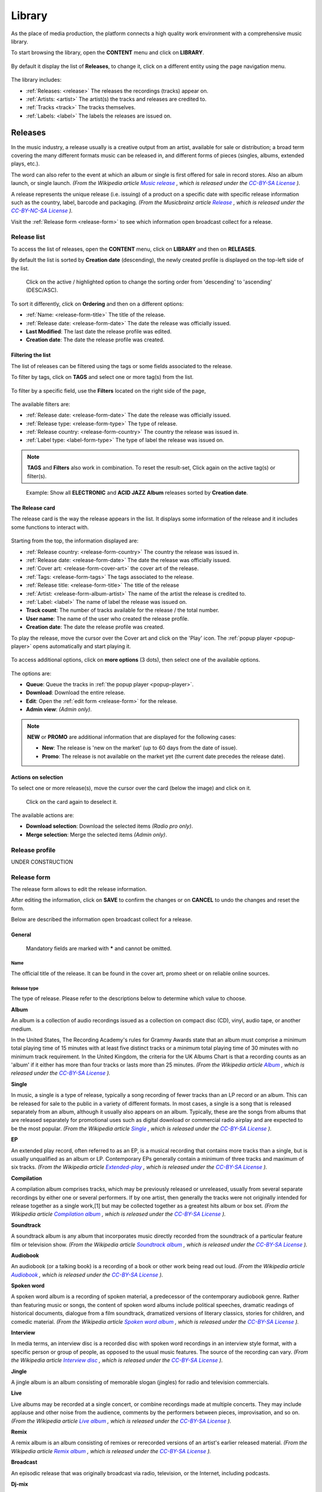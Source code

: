 .. |mb-license| replace:: *CC-BY-NC-SA License*
.. _mb-license: https://creativecommons.org/licenses/by-nc-sa/3.0/
.. |wk-license| replace:: *CC-BY-SA License*
.. _wk-license: https://creativecommons.org/licenses/by-sa/3.0/

.. _library:

##############
Library
##############

As the place of media production, the platform connects a high quality work environment with a comprehensive music
library.

To start browsing the library, open the **CONTENT** menu and click on **LIBRARY**.

.. figure:: img/content-sub-nav-library.png

By default it display the list of **Releases**, to change it, click on a different entity using the page navigation menu.

.. figure:: img/library-page-nav-menu.png

The library includes:

* :ref:`Releases: <release>` The releases the recordings (tracks) appear on.
* :ref:`Artists: <artist>` The artist(s) the tracks and releases are credited to.
* :ref:`Tracks <track>` The tracks themselves.
* :ref:`Labels: <label>` The labels the releases are issued on.



.. _release:

*********
Releases
*********

In the music industry, a release usually is a creative output from an artist, available for sale or distribution; a
broad term covering the many different formats music can be released in, and different forms of pieces (singles, albums,
extended plays, etc.).

The word can also refer to the event at which an album or single is first offered for sale in record stores.
Also an album launch, or single launch.
*(From the Wikipedia article* |wk-release|_ *, which is released under the* |wk-license|_ *).*

.. _wk-release: https://en.wikipedia.org/wiki/Art_release#Music
.. |wk-release| replace:: *Music release*

A release represents the unique release (i.e. issuing) of a product on a specific date with specific release information
such as the country, label, barcode and packaging.
*(From the Musicbrainz article* |mb-release|_ *, which is released under the* |mb-license|_ *).*

.. |mb-release| replace:: *Release*
.. _mb-release: https://musicbrainz.org/doc/Release

Visit the :ref:`Release form <release-form>` to see which information open broadcast collect for a release.


.. _release-list:

Release list
=============

To access the list of releases, open the **CONTENT** menu, click on **LIBRARY** and then on **RELEASES**.

By default the list is sorted by **Creation date** (descending), the newly created profile is displayed on the top-left
side of the list.

.. figure:: img/release-list-order.png

   Click on the active / highlighted option to change the sorting order from 'descending' to 'ascending' (DESC/ASC).

To sort it differently, click on **Ordering** and then on a different options:

* :ref:`Name: <release-form-title>` The title of the release.
* :ref:`Release date: <release-form-date>` The date the release was officially issued.
* **Last Modified**: The last date the release profile was edited.
* **Creation date**: The date the release profile was created.


.. _release-list-filter:

Filtering the list
------------------------------

The list of releases can be filtered using the tags or some fields associated to the release.

To filter by tags, click on **TAGS** and select one or more tag(s) from the list.

.. figure:: img/release-list-tags.png

To filter by a specific field, use the **Filters** located on the right side of the page,

.. figure:: img/release-list-filters.png

The available filters are:

* :ref:`Release date: <release-form-date>` The date the release was officially issued.
* :ref:`Release type: <release-form-type>` The type of release.
* :ref:`Release country: <release-form-country>` The country the release was issued in.
* :ref:`Label type: <label-form-type>` The type of label the release was issued on.

.. note::

  **TAGS** and **Filters** also work in combination. To reset the result-set, Click again on the active tag(s) or filter(s).

.. figure:: img/release-list-tags-filters.png

   Example: Show all **ELECTRONIC** and **ACID JAZZ** **Album** releases sorted by **Creation date**.


.. _release-list-card:

The Release card
-----------------

The release card is the way the release appears in the list. It displays some information of the release and it includes
some functions to interact with.

.. figure:: img/release-list-card.png

Starting from the top, the information displayed are:

* :ref:`Release country: <release-form-country>` The country the release was issued in.
* :ref:`Release date: <release-form-date>` The date the release was officially issued.
* :ref:`Cover art: <release-form-cover-art>` the cover art of the release.
* :ref:`Tags: <release-form-tags>` The tags associated to the release.
* :ref:`Release title: <release-form-title>` The title of the release
* :ref:`Artist: <release-form-album-artist>` The name of the artist the release is credited to.
* :ref:`Label: <label>` The name of label the release was issued on.
* **Track count**: The number of tracks available for the release / the total number.
* **User name**: The name of the user who created the release profile.
* **Creation date**: The date the release profile was created.

To play the release, move the cursor over the Cover art and click on the 'Play' icon. The :ref:`popup player <popup-player>`
opens automatically and start playing it.

.. figure:: img/release-list-card-play.png

To access additional options, click on **more options** (3 dots), then select one of the available options.

.. figure:: img/release-list-card-options.png

The options are:

* **Queue**: Queue the tracks in :ref:`the popup player <popup-player>`.
* **Download**: Download the entire release.
* **Edit**: Open the :ref:`edit form <release-form>` for the release.
* **Admin view**: *(Admin only)*.

.. note::

  **NEW** or **PROMO** are additional information that are displayed for the following cases:

  * **New**: The release is 'new on the market' (up to 60 days from the date of issue).
  * **Promo**: The release is not available on the market yet (the current date precedes the release date).


.. _release-list-selection:

Actions on selection
--------------------

To select one or more release(s), move the cursor over the card (below the image) and click on it.

.. figure:: img/release-list-selection.gif

    Click on the card again to deselect it.

The available actions are:

* **Download selection**: Download the selected items *(Radio pro only)*.
* **Merge selection**: Merge the selected items *(Admin only)*.



.. _release-profile:

Release profile
===============

UNDER CONSTRUCTION



.. _release-form:

Release form
============

The release form allows to edit the release information.


After editing the information, click on **SAVE** to confirm the changes or on **CANCEL** to undo the changes and
reset the form.

Below are described the information open broadcast collect for a release.


.. _release-form-general:

General
-------

.. figure:: img/release-form-general.png

  Mandatory fields are marked with ***** and cannot be omitted.

.. _release-form-title:

Name
^^^^^

The official title of the release. It can be found in the cover art, promo sheet or on reliable online sources.

.. _release-form-type:

Release type
^^^^^^^^^^^^

The type of release. Please refer to the descriptions below to determine which value to choose.

**Album**

An album is a collection of audio recordings issued as a collection on compact disc (CD), vinyl, audio tape, or another
medium.

In the United States, The Recording Academy's rules for Grammy Awards state that an album must comprise a minimum total
playing time of 15 minutes with at least five distinct tracks or a minimum total playing time of 30 minutes with no
minimum track requirement. In the United Kingdom, the criteria for the UK Albums Chart is that a recording counts as
an 'album' if it either has more than four tracks or lasts more than 25 minutes.
*(From the Wikipedia article* |wk-album|_ *, which is released under the* |wk-license|_ *).*

.. _wk-album: https://en.wikipedia.org/wiki/Album
.. |wk-album| replace:: *Album*

**Single**

In music, a single is a type of release, typically a song recording of fewer tracks than an LP record or an album.
This can be released for sale to the public in a variety of different formats. In most cases, a single is a song that
is released separately from an album, although it usually also appears on an album. Typically, these are the songs from
albums that are released separately for promotional uses such as digital download or commercial radio airplay and are
expected to be the most popular.
*(From the Wikipedia article* |wk-single|_ *, which is released under the* |wk-license|_ *).*

.. _wk-single: https://en.wikipedia.org/wiki(s)ingle_(music)
.. |wk-single| replace:: *Single*

**EP**

An extended play record, often referred to as an EP, is a musical recording that contains more tracks than a single,
but is usually unqualified as an album or LP. Contemporary EPs generally contain a minimum of three tracks and maximum
of six tracks. *(From the Wikipedia article* |wk-extended-play|_ *, which is released under the* |wk-license|_ *).*

.. _wk-extended-play: https://en.wikipedia.org/wiki/Extended_play
.. |wk-extended-play| replace:: *Extended-play*

**Compilation**

A compilation album comprises tracks, which may be previously released or unreleased, usually from several separate
recordings by either one or several performers. If by one artist, then generally the tracks were not originally intended
for release together as a single work,[1] but may be collected together as a greatest hits album or box set.
*(From the Wikipedia article* |wk-compilation-album|_ *, which is released under the* |wk-license|_ *).*

.. _wk-compilation-album: https://en.wikipedia.org/wiki/Compilation_album
.. |wk-compilation-album| replace:: *Compilation album*

**Soundtrack**

A soundtrack album is any album that incorporates music directly recorded from the soundtrack of a particular feature
film or television show.
*(From the Wikipedia article* |wk-soundtrack-album|_ *, which is released under the* |wk-license|_ *).*

.. _wk-soundtrack-album: https://en.wikipedia.org/wiki(s)oundtrack_album
.. |wk-soundtrack-album| replace:: *Soundtrack album*

**Audiobook**

An audiobook (or a talking book) is a recording of a book or other work being read out loud.
*(From the Wikipedia article* |wk-audiobook|_ *, which is released under the* |wk-license|_ *).*

.. _wk-audiobook: https://en.wikipedia.org/wiki/Audiobook
.. |wk-audiobook| replace:: *Audiobook*

**Spoken word**

A spoken word album is a recording of spoken material, a predecessor of the contemporary audiobook genre. Rather than
featuring music or songs, the content of spoken word albums include political speeches, dramatic readings of historical
documents, dialogue from a film soundtrack, dramatized versions of literary classics, stories for children, and comedic
material. *(From the Wikipedia article* |wk-spoken-word-album|_ *, which is released under the* |wk-license|_ *).*

.. _wk-spoken-word-album: https://en.wikipedia.org/wiki(s)poken_word_album
.. |wk-spoken-word-album| replace:: *Spoken word album*

**Interview**

In media terms, an interview disc is a recorded disc with spoken word recordings in an interview style format, with a
specific person or group of people, as opposed to the usual music features. The source of the recording can vary.
*(From the Wikipedia article* |wk-interview-disc|_ *, which is released under the* |wk-license|_ *).*

.. _wk-interview-disc: https://en.wikipedia.org/wiki/Interview_disc
.. |wk-interview-disc| replace:: *Interview disc*

**Jingle**

A jingle album is an album consisting of memorable slogan (jingles) for radio and television commercials.

**Live**

Live albums may be recorded at a single concert, or combine recordings made at multiple concerts. They may include
applause and other noise from the audience, comments by the performers between pieces, improvisation, and so on.
*(From the Wikipedia article* |wk-album-live|_ *, which is released under the* |wk-license|_ *).*

.. _wk-album-live: https://en.wikipedia.org/wiki/Album#Live
.. |wk-album-live| replace:: *Live album*

**Remix**

A remix album is an album consisting of remixes or rerecorded versions of an artist's earlier released material.
*(From the Wikipedia article* |wk-remix-album|_ *, which is released under the* |wk-license|_ *).*

.. _wk-remix-album: https://en.wikipedia.org/wiki/Remix_album
.. |wk-remix-album| replace:: *Remix album*

**Broadcast**

An episodic release that was originally broadcast via radio, television, or the Internet, including podcasts.

**Dj-mix**

A DJ mix or DJ mixset is a sequence of musical tracks typically mixed together to appear as one continuous track.
DJ mixes are usually performed using a DJ mixer and multiple sounds sources, such as turntables, CD players, digital
audio players or computer sound cards, sometimes with the addition of samplers and effects units, although it is possible
to create one using sound editing software.
*(From the Wikipedia article* |wk-dj-mix|_ *, which is released under the* |wk-license|_ *).*

.. _wk-dj-mix: https://en.wikipedia.org/wiki/DJ_mix
.. |wk-dj-mix| replace:: *Dj mix*

**Mixtape**

A mixtape (alternatively mix-tape or mix tape) is a compilation of music, typically from multiple sources, recorded onto
a medium. With origins in the 1980s, the term normally describes a homemade compilation of music onto a cassette tape,
CD, or digital playlist.

In hip hop and R&B culture, a mixtape often describes a self-produced or independently released album issued free of
charge to gain publicity or avoid possible copyright infringement. However, the term has been applied to a number of
releases published for profit in the 2010s; in this context, a mixtape is comparable to a studio album or extended play.
*(From the Wikipedia article* |wk-mixtape|_ *, which is released under the* |wk-license|_ *).*

.. _wk-mixtape: https://en.wikipedia.org/wiki/Mixtape
.. |wk-mixtape| replace:: *Mixtape*

**Other**

Any release that does not fit in any of the categories above.

.. _release-form-total-tracks:

Total tracks
^^^^^^^^^^^^

The total number of tracks on the release.

.. _release-form-album-artist:

Album artists
-------------

The artist(s) the release is primarily credited to.

.. figure:: img/release-form-album-artist.png

  The system automatically creates a new empty field every time a name is entered. (up to 15 per editing session).

By default the system display the name of the artist the tracks on the release are credited to. If the tracks are
credited to multiple artists (i.e. a compilation) 'Various artists' will be displayed instead.

To override the default value, type the artist name inside the first field. To combine multiple artists / names, type
the names in separated fields and select the 'join phrase' to be used in between.

Typing inside the 'Album artists' field activates the auto-completion, listing all profiles in the library whose name
matches the current text typed in.

Click on the matching profile to select it or on 'Close' to close the list and create a new profile.

.. figure:: img/album-artist-field-select-create.gif

  To remove an artist click on the respective 'Delete' check-box and save the form.

.. _release-form-meta:

Meta
----

.. figure:: img/release-form-meta.png

.. _release-form-description:

Description
^^^^^^^^^^^^

The description of the release.

.. _release-form-cover-art:

Main image
^^^^^^^^^^

The cover art of the release. To upload an image, click on **Browse** and select a picture from the computer file browser.

.. _release-form-label-catalog:

Label / Catalog
---------------

.. figure:: img/release-form-label-catalog.png

.. _release-form-label:

Label
^^^^^

The name of the label the release was issued on.

Typing inside the 'Label' field activates the auto-completion, listing all profiles in the library whose name matches
the current text typed in.

Click on the matching profile to select it or on 'Close' to close the list and create a new profile.

.. figure:: img/label-field-select-create.gif

Click on **[unknown]** if the information is not available or on **Not on Label / Self Released** if the release is
not issued on a label or it is released by the artist itself.

.. _release-form-catalog-number:

Catalog number
^^^^^^^^^^^^^^

The catalog number the label assigned to the release.

.. _release-form-country:

Release country
^^^^^^^^^^^^^^^

The country the release was issued in.

.. _release-form-date:

Release date
^^^^^^^^^^^^

The date the release was officially issued.

.. _release-form-identifiers:

Identifiers
------------

The identification code associated to the release.

.. figure:: img/release-form-identifiers.png

.. _release-form-barcode:

Barcode
^^^^^^^^

The barcode of the release. Please refer to the description below.

Barcodes are numbers used as stock control mechanisms by retailers: as such they are highly standardised and well
recognised, and form an invaluable identifier for communication between companies. On physical releases, they usually
appear in the form of a machine-readable series of black and white bars, hence the name 'barcode'.

There are many different types of barcode, but the ones usually found on music releases are two:

* `Universal Product Code (UPC) <https://en.wikipedia.org/wiki/Universal_Product_Code>`__,  which is the original
  barcode used in North America. They are 12 digits long, but any number of zeros at the start can be left off, so the
  actual printed barcode can be shorter than this.
* `European Article Number (EAN) <https://en.wikipedia.org/wiki/International_Article_Number>`__ also known as Japanese
  Article Number (JAN), which is widely used in the rest of the world. The 13 digit type (EAN-13) is the most common,
  although there are others such as EAN-8. A UPC can be turned into an EAN-13 by adding a leading zero.

*(From the Musicbrainz article* |mb-barcode|_ *, which is released under the* |mb-license|_ *).*

.. |mb-barcode| replace:: *Barcode*
.. _mb-barcode: https://musicbrainz.org/doc/Barcode

.. _release-form-tags:

Tags
----

One or more keyword(s) to help describe the release (i.e. the music genre / style).

.. figure:: img/release-form-tags.png

Typing inside the 'Tags' field activates the auto-completion, listing all tags in the library whose name matches the
current text typed in.

Click on the matching tag to select it or hit the 'Enter' key to create a new tag.

.. figure:: img/tags-field-select-create-remove.gif

  To remove a tag click on the 'X' within it.


.. _release-form-relations:

Relations
---------

The url of the release page on other online platforms.


.. figure:: img/release-form-relations.png

  To remove a url / link click on the respective 'Delete' check-box and save the form.


.. _release-form-tracks-list:

Tracklist
---------

UNDER CONSTRUCTION

Bulk editing box
^^^^^^^^^^^^^^^^

UNDER CONSTRUCTION

Tracks list
^^^^^^^^^^^

UNDER CONSTRUCTION



.. _artist:

**********
Artists
**********

An artist is generally a musician (or musician persona), group of musicians, or other music professional
(like a producer or engineer). Occasionally, it can also be a non-musical person (like a photographer, an illustrator,
or a poet in the library whose writings are set to music), or even a fictional character.
*(From the Musicbrainz article* |mb-artist|_ *, which is released under the* |mb-license|_ *).*

.. |mb-artist| replace:: *Artist*
.. _mb-artist: https://wiki.musicbrainz.org/Artist

Visit the :ref:`Artist form <artist-form>` to see which information open broadcast collect for an artist.


.. _artist-list:

Artists list
============

To access the list of artists, open the **CONTENT** menu, click on **LIBRARY** and then on **ARTISTS**.

By default, the list is sorted by **Creation date** (descending). The newly created profile is displayed on the top-left
side of the list.

.. figure:: img/artist-list-order.png

  Click on the active / highlighted option to change the sorting order from ‘descending’ to ‘ascending’ (DESC/ASC).

To sort it differently, click on **Ordering** and then on a different options:

* :ref:`Name: <artist-form-artist-name>` The name of the artist.
* :ref:`Date of formation / date of birth: <artist-form-begin-date>` The date a group formed / a person was born.
* :ref:`Date of breakup / date of death: <artist-form-end-date>` The date a group dissolved / a person died.
* **Last Modified**: The last date an artist profile was edited.
* **Creation date**: The date an artist profile was created.


.. _artist-list-filter:

Filtering the list
------------------

The list of artists can be filtered using the tags or some fields associated to the artist.

To filter by tags, click on **TAGS** and select one or more tag(s) from the list.

.. figure:: img/artist-list-tags.png

To filter by a specific field, use the **Filters** located on the right side of the page,

.. figure:: img/artist-list-filters.png

The available filters are:

* :ref:`Country: <artist-form-country>` The country a person was born / a band formed.
* :ref:`Type: <artist-form-type>` The type of artist.

.. _artist-list-card:

The Artist card
----------------

.. _artist-profile:

Artist profile
==============

UNDER CONSTRUCTION



.. _artist-form:

Artist form
===========

The artist form allows to edit the artist information.


After editing the information, click on **SAVE** to confirm the changes or on **CANCEL** to undo the changes and
reset the form.

Below are described the information open broadcast collect for an artist.

.. _artist-form-general:

General
--------

.. figure:: img/artist-form-general.png

.. _artist-form-artist-name:

Name
^^^^

The official name of the artist as found on the release, be it a person or a band.

.. _artist-form-name-variations:

Variations
^^^^^^^^^^^

The variations of the artist name (abbreviations, different initials etc.). Multiple entries are separated by comma.


.. _artist-form-real-name:

Real name
^^^^^^^^^

The real / legal name of the artist. Multiple entries are separated by comma.

.. _artist-form-type:

Artist type
^^^^^^^^^^^

The type of Artist. Please refer to the descriptions below to determine which value to choose.

**Person**

An individual person.

**Group**

A group of people (i.e. a band).

**Orchestra**

An orchestra (/ˈɔːrkɪstrə/; Italian: [orˈkɛstra]) is a large instrumental ensemble typical of classical music, which
combines instruments from different families.
*(From the Wikipedia article* |wk-orchestra|_ *, which is released under the* |wk-license|_ *).*

.. _wk-orchestra: https://en.wikipedia.org/wiki/International_Article_Number
.. |wk-orchestra| replace:: *Orchestra*

**Other**

Anything which does not fit into the above categories.

.. _artist-form-country:

Country
^^^^^^^

The country a person was born / a band was formed.

.. _artist-form-generic-email:

E-mail
^^^^^^^

A valid e-mail address for general inquires.

.. _artist-form-booking-email:

Booking
^^^^^^^

A valid e-mail address for booking inquires.

.. _artist-form-aliases:

Aliases
--------

Other name(s) the artist uses to differentiate its work.

.. figure:: img/artist-form-aliases.png

  The system automatically creates a new empty field every time a name is entered. (up to 15 per editing session).

Typing inside the 'Alias' field activates the auto-completion, listing all profiles in the library whose name matches
the current text typed in.

Click on the matching profile to select it or on 'Close' to close the list and create a new profile.

.. figure:: img/alias-field-select-create.gif

  To remove an artist click on the respective 'Delete' check-box and save the form.


.. _artist-form-members:

Members
--------

The members of the group / orchestra (both current and past members).

.. figure:: img/artist-form-members.png

  The system automatically creates a new empty field every time a name is entered. (up to 15 per editing session).

Typing inside the 'Member' field activates the auto-completion, listing all profiles in the library whose name matches
the current text typed in.

Click on the matching profile to select it or on 'Close' to close the list and create a new profile.

.. figure:: img/member-field-select-create.gif

  To remove an artist click on the respective 'Delete' check-box and save the form.

Identifiers
-----------

The identification codes associated to the artist.

.. figure:: img/artist-form-identifiers.png

.. _artist-form-ipi-code:

IPI code
^^^^^^^^^

The IPI code assigned by CISAC. Please refer to the descriptions below.

IPI (Interested party information) is a unique identifying number assigned by the CISAC database to each Interested
Party in collective rights management. It is used worldwide by more than 120 countries and three million right holders.
*(From the Wikipedia article* |wk-interested-parties-information|_ *, which is released under the* |wk-license|_ *).*

.. _wk-interested-parties-information: https://en.wikipedia.org/wiki/Interested_Parties_Information
.. |wk-interested-parties-information| replace:: *Interested parties information*

.. _artist-isni-code:

ISNI code
^^^^^^^^^^

The International Standard Name Identifier for the artist. Please refer to the descriptions below.

The International Standard Name Identifier (ISNI) is an identifier for uniquely identifying the public identities of
contributors to media content such as books, television programmes, and newspaper articles. Such an identifier consists
of 16 digits. It can optionally be displayed as divided into four blocks.
*(From the Wikipedia article* |wk-interested-parties-information|_ *, which is released under the* |wk-license|_ *).*

.. _wk-international-standard-name-identifier: https://en.wikipedia.org/wiki/International_Standard_Name_Identifier
.. |wk-international-standard-name-identifier| replace:: *International standard name identifier*


.. _artist-form-activity:

Activity
--------

.. figure:: img/artist-form-activity.png


.. _artist-form-begin-date:

Begin
^^^^^^

The date a group first formed / the person was born.

.. _artist-form-end-date:

End
^^^

The date a group last dissolved / the person died.

.. _artist-form-meta:

Meta information
----------------

.. figure:: img/artist-form-meta.png

.. _artist-form-biography:

Biography
^^^^^^^^^

The artist's biography.

.. _artist-form-image:

Artist / band picture
^^^^^^^^^^^^^^^^^^^^^

The picture or logo of the artist. To upload an image, click on **Browse** and select a picture from the computer file
browser.

.. _artist-form-tags:

Tags
----

One or more keyword(s) to help describe the artist(i.e. the music genre, instruments, profession).

.. figure:: img/artist-form-tags.png

Typing inside the 'Tags' field activates the auto-completion, listing all tags in the library whose name matches with the
current text typed in.

Click on the matching tag to select it or hit the 'Enter' key to create a new tag.

.. figure:: img/tags-field-select-create-remove.gif

  To remove a specific tag click on the 'X' within it.

.. _artist-form-relations:

Relations
---------

The url of the artist page on other online platforms.

.. figure:: img/artist-form-relations.png

  To remove a url / link click on the respective 'Delete' check-box and save the form.



.. _track:

**********
Tracks
**********

A track is the way a recording appears on a particular :ref:`release <release>` or, more exactly, on a particular tracklist.
Every track has a title and is credited to one or more :ref:`artist(s) <artist>`.
*(From the Musicbrainz article* |mb-track|_ *, which is released under the* |mb-license|_ *).*

.. |mb-track| replace:: *Track*
.. _mb-track: https://musicbrainz.org/doc/Track

Visit the :ref:`Track form <track-form>` to see which information open broadcast collect for a track.


.. _track-list:

Tracks list
===========

To access the tracks list, open the **CONTENT** menu, click on **LIBRARY** and then on **TRACKS**.

By default the list is sorted by **Creation date** (descending). The newly created profile is displayed
on the top side of the list / page.

.. figure:: img/track-list-order.png

  Click on the sorting option twice to change the sorting order from 'descending' to 'ascending' (DESC/ASC).

To sort it differently, click on **Ordering** and then on a different options:

* :ref:`Name: <track-form-title>` The title of the track.
* :ref:`Artist name: <track-form-primary-artist>` The name of the artist(s) the track is credited to.
* Duration**: The duration of the track.
* **Num Emissions**: The number of times the track was played on-air (airplay).
* **Last Emission**: The last date the track was played on-air.
* **Last Modified**: The last date the track profile was edited.
* **Creation date**: The date the track profile was created.



.. _track-list-filter:

Filtering the list
------------------

The list of tracks can be filtered using the tags or some fields associated to the track.

To filter by tags, click on **TAGS** and select one or more tag(s) from the list.

.. figure:: img/track-list-tags.png

To filter by a specific field, use the **Filters** located on the right side of the page,

.. figure:: img/track-list-filters.png

The available filters are:

* :ref:`Type: <track-form-type>` The type of track.
* :ref:`Version: <track-form-version>` The version of the track.
* **Num Emissions**: The number of times the track was played on-air (airplay).
* **Last Emission**: The last date the track was played on-air.
* **Bitrate**: The bitrate property of the file associated to the track.
* **Samplerate**: The samplerate property of the file associated to the track.
* **Encoding**: The audio encoder property of the file associated to the track.
* :ref:`License: <track-form-license>` The license applied to a track.
* :ref:`Lyrics Language: <track-form-lyrics-language>` The language of the lyrics.

.. _track-list-card:

The Track card
--------------

.. _track-profile:

Track profile
=============

UNDER CONSTRUCTION



.. _track-form:

Track form
===========

The track form allows to edit the track information.


After editing the information, click on **SAVE** to confirm the changes or on **CANCEL** to undo the changes and
reset the form.

Below are described the information open broadcast collect for a track.

.. _track-form-general:

General
-------

.. figure:: img/track-form-general.png


.. _track-form-title:

Title
^^^^^

The title of the track.

.. _track-form-release-title:

Release
^^^^^^^

The title of the release the track appears on.

Typing inside the 'Release' field activates the auto-completion, listing all profiles in the library whose name matches
the current text typed in.

Click on the matching profile to select it or on 'Close' to close the list and create a new profile.

.. figure:: img/track-release-field-select-create.gif

.. _track-form-primary-artist:

Artist
^^^^^^

The name of the artist the track is primarily credited to. Use the :ref:`track artists fields <track-form-track-artists>`
to add multiple artists.

Typing inside the 'Artist' field activates the auto-completion, listing all profiles in the library whose name matches
the current text typed in.

Click on the matching profile to select it or on 'Close' to close the list and create a new profile.

.. figure:: img/track-artist-field-select-create.gif

.. _track-form-type:

Type
^^^^

The type of recording. Please refer to the descriptions below to determine which value to choose.

UNDER CONSTRUCTION


.. _track-form-track-number:

Track number
^^^^^^^^^^^^

The track number (the position in the release tracklist).

.. _track-form-disc-number:

Disc number
^^^^^^^^^^^

The disc number (for releases consisting of multiple discs).

.. _track-form-opus-number:

Opus number
^^^^^^^^^^^

The Opus number the composer (or their publisher) assigned to the composition. Please refer to the descriptions below.

In musical composition, the opus number is the 'work number' that is assigned to a composition, or to a set of compositions,
to indicate the chronological order of the composer's production. Opus numbers are used to distinguish among compositions with
similar titles; the word is abbreviated as 'Op.' for a single work, or 'Opp.' when referring to more than one work.
*(From the Wikipedia article* |wk-opus|_ *, which is released under the* |wk-license|_ *).*

.. _wk-opus: https://en.wikipedia.org/wiki/Opus_number
.. |wk-opus| replace:: *Opus number*

.. _track-form-version:

Version
^^^^^^^

The version of the recording. Please refer to the descriptions below to determine which value to choose.

UNDER CONSTRUCTION


.. _track-form-track-artists:

Track Artists
-------------

The artist(s) the recording is primarily credited to.

.. figure:: img/track-form-track-artists.png

  The system automatically creates a new empty field every time a name is entered. (up to 15 per editing session).

By default the system display the name written in the :ref:`primary artist field <track-form-primary-artist>`.

To override the default value, type again the primary artist name inside the first field. Keep adding names in separated
fields and select the 'join phrase' to be used in between.

Typing inside the 'Artist' field activates the auto-completion, listing all profiles in the library whose name
matches the current text typed in.

Click on the matching profile to select it or on 'Close' to close the list and create a new profile.

.. figure:: img/track-artists-field-select-create.gif

  To remove an artist click on the respective 'Delete' check-box and save the form.

.. _track-form-credited-artists:

Credits & Credited Artists
--------------------------

The extra artist(s) credited to the recording (remixer, composer, lyricist, etc).

.. figure:: img/track-form-credited-artists.png

  The system automatically creates a new empty field every time a name is entered. (up to 15 per editing session).

Type the artist name inside the first field. Keep adding names in separated fields and select the appropriate role from
the 'Credited as' dropdown list.

Typing inside the 'Artist' field activates the auto-completion, listing all profiles in the library whose name
matches the current text typed in.

Click on the matching profile to select it or on 'Close' to close the list and create a new profile.

.. figure:: img/track-artists-field-select-create.gif

  To remove an artist click on the respective 'Delete' check-box and save the form.

.. _track-form-identifiers:

Identifiers
-----------

The identification code associated to the recording.

.. figure:: img/track-form-identifiers.png


.. _track-form-isrc:

ISRC
^^^^

The ISRC code. Please refer to the description below.

The International Standard Recording Code (ISRC) is an international standard code for uniquely identifying sound
recordings and music video recordings.

ISRC codes are always 12 characters long, in the form 'CC-XXX-YY-NNNNN'. The hyphens are not part of the ISRC code itself,
but codes are often presented that way in print to make them easier to read.
*(From the Wikipedia article* |wk-isrc|_ *, which is released under the* |wk-license|_ *).*

.. |wk-isrc| replace:: *International standard recording code*
.. _wk-isrc: https://en.wikipedia.org/wiki/International_Standard_Recording_Code

.. _track-form-license:

License / Source
-----------------

The license applied to the recording.

.. figure:: img/track-form-license-source.png

Please refer to the descriptions below to determine which value to choose.

Restricted - Commercial
^^^^^^^^^^^^^^^^^^^^^^^^

Apply this license when the usage of the recording is monetized.

Restricted use
^^^^^^^^^^^^^^^^^^^^^^^^

Apply this license when the copyright information is unknown.

Restricted - Self owned
^^^^^^^^^^^^^^^^^^^^^^^^

Apply this license when you are the copyright holder of the composition and sound recording.


Multiple
^^^^^^^^^

Apply this license when the recording contains multiple content with different licenses apply to them.

Public domain
^^^^^^^^^^^^^^

The public domain consists of all the creative work to which no exclusive intellectual property rights apply. Those
rights may have expired, been forfeited, expressly waived, or may be inapplicable.

As examples, the works of William Shakespeare and Ludwig van Beethoven, and most early silent films, are in the public
domain either by virtue of their having been created before copyright existed, or by their copyright term having expired.
*(From the Wikipedia article* |wk-public-domain|_ *, which is released under the* |wk-license|_ *).*

.. |wk-public-domain| replace:: *Public domain*
.. _wk-public-domain: https://en.wikipedia.org/wiki/Public_domain

Creative Commons
^^^^^^^^^^^^^^^^^

A Creative Commons (CC) license is one of several public copyright licenses that enable the free distribution of an
otherwise copyrighted 'work'. A CC license is used when an author wants to give other people the right to share, use,
and build upon a work that they (the author) have created.
*(From the Wikipedia article* |wk-creative-commons-license|_ *, which is released under the* |wk-license|_ *).*

.. |wk-creative-commons-license| replace:: *Creative Commons license*
.. _wk-creative-commons-license: https://en.wikipedia.org/wiki/Creative_Commons_license

**Seven regularly used licenses**

* BY: Attribution alone
* BY-NC: Attribution + Noncommercial
* BY-NC-ND: Attribution + Noncommercial + NoDerivatives
* BY-NC-SA: Attribution + Noncommercial + ShareAlike
* BY-ND: Attribution + NoDerivatives
* BY-SA: Attribution + ShareAlike


.. _track-form-meta:

Meta
----

.. figure:: img/track-form-meta.png


.. _track-form-lyrics:

Lyrics
------

.. figure:: img/track-form-lyrics.png


.. _track-form-lyrics-language:

Lyrics language
^^^^^^^^^^^^^^^

Self explanatory.

Lyrics
^^^^^^

The words that make up a song.


.. _track-form-tags:

Tags
----

One or more keyword(s) to help describe the track (i.e. the music genre / style).

.. figure:: img/track-form-tags.png

Typing inside the 'Tags' field activates the auto-completion, listing all tags in the library whose name matches with the
current text typed in.

Click on the matching tag to select it or hit the 'Enter' key to create a new tag.

.. figure:: img/tags-field-select-create-remove.gif

  To remove a specific tag click on the 'X' within it.

.. _track-form-relations:

Relations
---------

The url of the track page on other online platforms.

.. figure:: img/track-form-relations.png

  To remove a url / link click on the respective 'Delete' check-box and save the form.



.. _label:

**********
Labels
**********

A record label, or record company, is a brand or trademark associated with the marketing of music recordings and
music videos. Sometimes, a record label is also a publishing company that manages such brands and trademarks,
coordinates the production, manufacture, distribution, marketing, promotion, and enforcement of copyright for sound
recordings and music videos, while also conducting talent scouting and development of new artists
('artists and repertoire' or 'A&R'), and maintaining contracts with recording artists and their managers.
*(From the Wikipedia article* |wk-label|_ *, which is released under the* |wk-license|_ *).*

.. |wk-label| replace:: *Record label*
.. _wk-label: https://en.wikipedia.org/wiki/Record_label

Visit the :ref:`Label form <label-form>` to see which information open broadcast collect for a label.

.. _label-list:

Labels list
===========

To access the list of labels, open the **CONTENT** menu, click on **LIBRARY** and then on **LABELS**.

By default, the list is sorted by **Creation date** (descending). The newly created profile is displayed
on the top-left side of the list / page.

.. figure:: img/label-list-order.png

  Click on the sorting option twice to change the sorting order from 'descending' to 'ascending' (DESC/ASC).

To sort it differently, click on **Ordering** and then on a different options:

* **Creation date**: The date the label profile was created.
* **Modification date**: The last date a label profile was edited.
* :ref:`Name: <label-form-name>` The name of the label.


.. _label-list-filter:

Filtering the list
------------------

The list of labels can be filtered using the tags or some fields associated to the label.

To filter by tags, click on **TAGS** and select one or more tag(s) from the list.

.. figure:: img/label-list-tags.png

To filter by a specific field, use the **Filters** located on the right side of the page,

.. figure:: img/label-list-filters.png

The available filters are:

* :ref:`Country: <label-form-country>` The country the label was created.
* :ref:`Type: <label-form-type>` The type of label.
* :ref:`Established: <label-form-life-start>` The year the label was established.

.. _label-list-card:

The Label card
--------------


.. _label-profile:

Label profile
=============

UNDER CONSTRUCTION



.. _label-form:

Label form
===========

The label form allows to edit the label information.

.. _label-form-general:

General
-------

.. figure:: img/label-form-general.png

.. _label-form-name:

Name
^^^^^

The official name of the label.

.. _label-form-type:

Label type
^^^^^^^^^^^

The type of label. Please refer to the descriptions below to determine the which value to choose.

**Unknown**

The type is unknown.

**Major label**

The Association of Independent Music (AIM) defines a 'major' as "a multinational company which (together with the
companies in its group) has more than 5% of the world market(s) for the sale of records or music videos." As of 2012,
there are only three labels that can be referred to as "major labels" (Universal Music Group, Sony Music Entertainment,
and Warner Music Group).
*(From the Wikipedia article* |wk-record-label-major-labels|_ *, which is released under the* |wk-license|_ *).*

.. |wk-record-label-major-labels| replace:: *Record label - Major labels*
.. _wk-record-label-major-labels: https://en.wikipedia.org/wiki/Record_label#Major_labels


**Independent label**

An independent record label (or indie label) is a record label that operates without the funding of major record labels;
they are a type of small to medium-sized enterprise, or SME. The labels and artists are often represented by trade
associations in their country or region, which in turn are represented by the international trade body, the Worldwide
Independent Network (WIN).
*(From the Wikipedia article* |wk-independent-record-label|_ *, which is released under the* |wk-license|_ *).*

.. |wk-independent-record-label| replace:: *Independent record label*
.. _wk-independent-record-label: https://en.wikipedia.org/wiki/Independent_record_label


**Netlabel**

A netlabel (also online label, web label, digi label, MP3 label or download label) is a record label that distributes
its music through digital audio formats (such as MP3, Ogg Vorbis, FLAC, or WAV) over the Internet. While similar to
traditional record labels in many respects, netlabels typically emphasize free distribution online, often under licenses
that encourage works to be shared (e.g., Creative Commons licenses), and artists often retain copyright.
*(From the Wikipedia article* |wk-netlabel|_ *, which is released under the* |wk-license|_ *).*

.. |wk-netlabel| replace:: *Netlabel*
.. _wk-netlabel: https://en.wikipedia.org/wiki/Netlabel


**Event label**

The label / venue organizing events on a regular basis (festivals, concerts, clubs)

.. _label-form-label-code:

Label code (LC code)
^^^^^^^^^^^^^^^^^^^^^

The label code associated to the label. Please refer to the descriptions below.

The Label Code (LC) was introduced in 1977 by the IFPI (International Federation of Phonogram and Videogram Industries)
in order to unmistakably identify the different record labels (see Introduction, Record labels) for rights purposes.

The Label Code consists historically of 4 figures, presently being extended to 5 figures, preceded by LC and a dash
(e.g. LC-0193 = Electrola; LC-0233 = His Master's Voice). Note that the number of countries using the LC is limited, and
that the code given on the item is not always accurate.
*(From the Musicbrainz article* |mb-label-code|_ *, which is released under the* |mb-license|_ *).*

.. |mb-label-code| replace:: *Label code*
.. _mb-label-code: https://wiki.musicbrainz.org/Label/Label_Code

.. _label-form-parent-label:

Parent label
^^^^^^^^^^^^

The parent label / record company of the label whose profile is being edited.

Typing inside the 'Parent Label' field activates the auto-completion, listing all profiles in the library whose name
matches the current text typed in.

Click on the matching profile to select it or on 'Close' to close the list and create a new profile.

.. figure:: img/parent-label-field-select-create.gif

.. _label-form-activity:

Activity
--------

.. figure:: img/label-form-activity.png


.. _label-form-life-start:

Life-span begin
^^^^^^^^^^^^^^^^

The date the label was established.

.. _label-form-life-end:

Life-span end
^^^^^^^^^^^^^^^^

The date the label closed.

.. _label-form-contact:

Contact
--------------

.. figure:: img/label-form-contact.png

.. _label-form-address:

Address
^^^^^^^^

.. _label-form-country:

Country
^^^^^^^

The country the label was created.

.. _label-form-phone:

Phone
^^^^^

A valid phone number including the dialling code.

.. _label-form-fax:

Fax
^^^

A valid fax number including the dialling code.

.. _label-form-email:

Email
^^^^^

A valid e-mail address for general inquires.

.. _label-form-meta:

Meta
----

.. figure:: img/label-form-meta.png

.. _label-form-description:

Description
^^^^^^^^^^^^

The description of the label.

.. _label-form-image:

Main image
^^^^^^^^^^

The logo of the label. To upload an image, click on **Browse** and select a picture from the computer file browser.

.. _label-form-tags:

Tags
----

One or more keyword(s) to help describe the label (i.e. the music genre / style).

.. figure:: img/label-form-tags.png

Typing inside the 'Tags' field activates the auto-completion, listing all tags in the library whose name matches with the
current text typed in.

Click on the matching tag to select it or hit the 'Enter' key to create a new tag.

.. figure:: img/tags-field-select-create-remove.gif

  To remove a specific tag click on the 'X' within it.

.. _label-form-relations:

Relations
---------

.. figure:: img/label-form-relations.png

  To remove a url / link click on the respective 'Delete' check-box and save the form.

The url of the label page on other online platforms.

